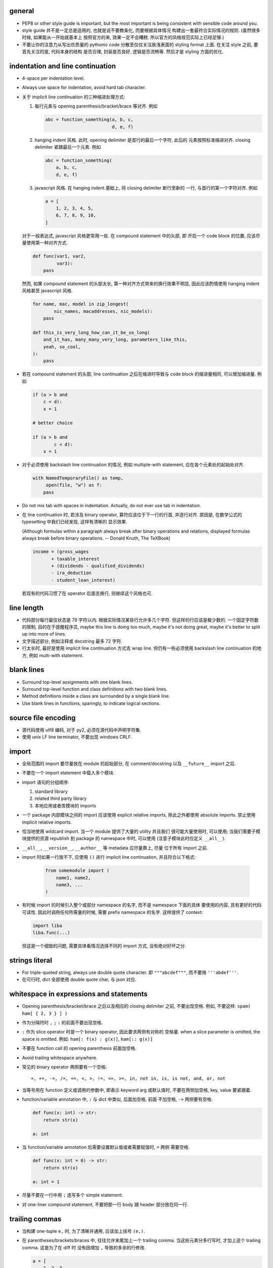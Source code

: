 general
=======
- PEP8 or other style guide is important, but the most important is being
  consistent with sensible code around you.

- style guide 并不是一定总是适用的, 也就是说不要教条化, 而要根据具体情况
  构建出一套最符合实际情况的规则. (虽然很多时候, 如果能从一开始就基本上
  按照官方的来, 效果一定不会糟糕. 所以官方的风格规范实际上已经足够.)

- 不要让你的注意力从写出优质量的 pythonic code 分散至仅仅关注肤浅表面的
  styling format 上面. 在关注 style 之前, 要首先关注的是, 代码本身的结构
  是否合理, 封装是否良好, 逻辑是否流畅等. 然后才是 styling 方面的优化.

indentation and line continuation
=================================
- 4-space per indentation level.

- Always use space for indentation, avoid hard tab character.

- 关于 implicit line continuation 的三种缩进处理方式:

  1. 每行元素与 opening parenthesis/bracket/brace 等对齐. 例如

     .. code:: python

       abc = function_something(a, b, c,
                                d, e, f)

  2. hanging indent 风格. 此时, opening delimiter 是首行的最后一个字符, 此后的
     元素按照标准缩进对齐. closing delimiter 紧跟最后一个元素. 例如

     .. code:: python

       abc = function_something(
           a, b, c,
           d, e, f)

  3. javascript 风格. 在 hanging indent 基础上, 将 closing delimiter 断行至新的
     一行, 与首行的第一个字符对齐. 例如

     .. code:: python

       a = [
           1, 2, 3, 4, 5,
           6, 7, 8, 9, 10,
       ]

  对于一般表达式, javascript 风格更常用一些. 在 compound statement 中的头部, 即
  开启一个 code block 的位置, 应该尽量使用第一种对齐方式.

  .. code:: python

    def func(var1, var2,
             var3):
        pass

  然而, 如果 compound statement 的头部太长, 第一种对齐方式带来的换行效果不明显,
  因此应该酌情使用 hanging indent 风格甚至 javascript 风格.

  .. code:: python

    for name, mac, model in zip_longest(
            nic_names, macaddresses, nic_models):
        pass

    def this_is_very_long_how_can_it_be_so_long(
        and_it_has, many_many_very_long, parameters_like_this,
        yeah, so_cool,
    ):
        pass

- 若在 compound statement 的头部, line continuation 之后在缩进时导致与 code block
  的缩进量相同, 可以增加缩进量. 例如

  .. code:: python

    if (a > b and
        c < d):
        x = 1

    # better choice

    if (a > b and
            c < d):
        x = 1

- 对于必须使用 backslash line continuation 的情况, 例如 multiple-with statement,
  应在各个元素处的起始处对齐.

  .. code:: python

    with NamedTemporaryFile() as temp,
         open(file, "w") as f:
        pass

- Do not mix tab with spaces in indentation. Actually, do not ever use tab
  in indentation.

- 在 line continuation 时, 若涉及 binary operator, 算符应该位于下一行的行首,
  并逐行对齐. 原因是, 在数学公式的 typesetting 中我们已经发现, 这样有清晰的
  显示效果.

  (Although formulas within a paragraph always break after binary operations
  and relations, displayed formulas always break before binary operations.
  -- Donald Knuth, The TeXBook)

  .. code:: python

    income = (gross_wages
           + taxable_interest
           + (dividends - qualified_dividends)
           - ira_deduction
           - student_loan_interest)

  若现有的代码习惯了在 operator 后面去换行, 则继续这个风格也可.

line length
===========
- 代码部分每行最佳状态是 79 字符以内. 根据实际情况某些行允许多几个字符.
  但这样的行应该是极少数的. 一个固定字符数的限制, 目的在于提醒程序员,
  maybe this line is doing too much, maybe it's not doing great, maybe
  it's better to split up into more of lines.

- 文字描述部分, 例如注释或 docstring 最多 72 字符.

- 行太长时, 最好是使用 implicit line continuation 方式去 wrap line.
  但仍有一些必须使用 backslash line continuation 的地方, 例如 multi-with statement.

blank lines
===========
- Surround top-level assignments with one blank lines.

- Surround top-level function and class definitions with two blank lines.

- Method definitions inside a class are surrounded by a single blank line.

- Use blank lines in functions, sparingly, to indicate logical sections.

source file encoding
====================
- 源代码使用 utf8 编码, 对于 py2, 必须在源代码中声明字符集.

- 使用 unix LF line terminator, 不要出现 windows CRLF.

import
======
- 全局范围的 import 要尽量放在 module 的起始部分, 在 comment/docstring 以及
  ``__future__`` import 之后.

- 不要在一个 import statement 中载入多个模块.

- import 语句的分组顺序:

  1. standard library

  2. related third party library

  3. 本地应用或者库模块的 imports

- 一个 package 内部模块之间的 import 应该使用 explicit relative imports,
  除此之外都使用 absolute imports. 禁止使用 implicit relative imports.

- 恰当地使用 wildcard import. 当一个 module 提供了大量的 utility 并且我们
  很可能大量使用时, 可以使用; 当我们需要子模块提供的资源 republish 到
  package 的 namespace 中时, 可以使用 (注意子模块此时应定义 ``__all__``).

- ``__all__``, ``__version__``, ``__author__`` 等 metadata 应尽量靠上, 尽量
  位于所有 import 之前.

- import 时如果一行放不下, 应使用 ``()`` 进行 implicit line continuation,
  并且符合以下格式:

    .. code:: python

      from somemodule import (
          name1, name2,
          name3, ...
      )

- 有时候 import 的时候引入整个或部分 namespace 的名字, 而不是 namespace 下面的具体
  要使用的内容, 具有更好的代码可读性. 因此时调用任何所需量的时候, 需要 prefix
  namespace 的名字. 这样提供了 context:

  .. code:: python

    import liba
    liba.func(...)

  但这是一个细致的问题, 需要具体看情况选择不同的 import 方式, 没有绝对好坏之分.

strings literal
===============
- For triple-quoted string, always use double quote character.
  即 ``"""abcdef"""``, 而不要用 ``'''abdef'''``.

- 在可行时, dict 全部使用 double quote char, 与 json 对应.

whitespace in expressions and statements
========================================
- Opening parenthesis/bracket/brace 之后以及相应的 closing delimiter 之前,
  不要出现空格. 例如, 不要这样: ``spam( ham[ { 2, 3 } ] )``

- 作为分隔符时 ``,`` ``;`` ``:`` 的前面不要出现空格.

- ``:`` 作为 slice operator 时是一个 binary operator, 因此要求两侧有对称的
  空格量. when a slice parameter is omitted, the space is omitted. 例如:
  ``ham[: f(x) : g(x)]``, ``ham[:: g(x)]``

- 不要在 function call 的 opening parenthesis 前面加空格.

- Avoid trailing whitespace anywhere.

- 常见的 binary operator 两侧要有一个空格::

    =, +=, -=, /=, ==, <, >, !=, <=, >=, in, not in, is, is not, and, or, not

- 当等号用在 function 定义或调用的参数中, 即表示 keyword arg 或默认值时,
  不要在两侧加空格, key, value 要紧跟着.

- function/variable annotation 中, ``:`` 与 dict 中类似, 后面加空格, 前面
  不加空格, ``->`` 两侧要有空格.

  .. code:: python

    def func(x: int) -> str:
        return str(x)

    a: int

- 当 function/variable annotation 后需要设置默认值或者需要赋值时, ``=`` 两侧
  需要空格.

  .. code:: python

    def func(x: int = 0) -> str:
        return str(x)

    a: int = 1

- 尽量不要在一行中用 ``;`` 连写多个 simple statement.

- 对 one-liner compound statement, 不要把那一行 body 跟 header 部分放在同一行.

trailing commas
===============
- 当构建 one-tuple ``e,`` 时, 为了清晰并通用, 应该加上括号 ``(e,)``.

- 在 parentheses/brackets/braces 中, 往往允许末尾加上一个 trailing comma.
  当这些元素分多行写时, 才加上这个 trailing comma. 这是为了在 diff 时
  没有因增加 ``,`` 导致的多余的行修改.

  .. code:: python

    a = [
        1, 2, 3,
        4, 5, 6,
    ]

comments
========
- 尽量 write code that explains itself, 而不是写一堆难以理解的代码然后靠边上的
  注释去解释.

- 代码修改时, 注释和相应的文档也要一起修改. Comments that contradict the code
  are worse than no comments.

- 注释的首字母要大写, 符合英文句子规则.

- 一段代码相应的注释要有相同的 indentation level.

- Paragraphs inside a block comment are separated by a line containing a single #.

- An inline comment is a comment on the same line as a statement.
  Inline comments should be separated by at least two spaces from the statement.
  They should start with a # and a single space.

- 对 function/class 等进行解释的 comment 应该放在 ``def`` ``class`` 等行的下面.
  有 docstring 的话, 放在它下面.

docstrings
==========
- A docstring is a string literal that occurs as the first statement
  in a module, function, class, or method definition.

- 所有公有 package, 公有模块, 公有函数, 公有类, 公有方法都要有 docstring.

- 对于 multiline docstring, closing triple quote 单独放一行.

- 对 one liner docstring, triple quote 可放在同一行也可单独放一行.
  虽然 pep8 推荐前者, 但是明显后者更统一, 且方便扩展.

- One-liners are for really obvious cases. Triple quotes are used even though
  the string fits on one line. This makes it easy to later expand it.

- A package may be documented in the module docstring of the __init__.py
  file in the package directory.

- For consistency, always use ``"""triple double quotes"""`` around docstrings.
  Use ``r"""raw triple double quotes"""`` if you use any backslashes in your
  docstrings.

- 各种 docstring 前面都不要加空行; package/module 的 docstring 后面要加一个空行,
  function/method 的 docstring 后面不要加空行, class 的 docstring 后面要加一个
  空行.
  (注意是否加空行的判断标准: 被注释的对象是否由多个逻辑自洽的单元组合而成.
  例如, 在类中每个方法是一个逻辑单元, 我们在方法之间加空行, 所以类的注释和第一个
  方法之间也应加空行. 而函数本身是一个逻辑单元, 所以它的注释和代码之间不加空行.)

- Multi-line docstrings consist of a summary line just like a one-line docstring,
  followed by a blank line, followed by a more elaborate description. It's
  important that the first line fits in one line and is separated from the rest
  of the docstring by a blank line.

- The entire docstring is indented the same as the quotes at its first line.

- Docstring should NOT be a "signature" reiterating the function/method parameters.

naming conventions
==================
- 所有的 identifier 应该使用 ASCII 字符集之内的字符. (注意 py3 中支持 unicode
  identifier.)

- identifier 的命名应是能体现其含义的英文单词组合或恰当的缩写形式.

- 若 identifier 与 keyword or reserved word 冲突, 用 ``<word>_``.

- 不要自创 ``__name__``, 这些是 python 定义的 magic objects/methods, 每一项都有
  特殊用途, 不要混淆这个命名空间.

public and internal interfaces in general
-----------------------------------------
- An interface is considered internal if any containing namespace (package,
  module or class) is considered internal.

- Names that are visible to the user as public parts of the class API
  should reflect usage rather than implementation.

- Documented interfaces are considered public, unless the documentation
  explicitly declares them to be provisional or internal interfaces exempt from
  the usual backwards compatibility guarantees. All undocumented interfaces
  should be assumed to be internal.

module
------
- modules 命名使用全小写, 并允许使用 ``_`` 进行分隔. 当我们命名一个 top-level
  module 时, 要首先检查 pypi 上是否有重名的 module, 避免冲突.

- 私有模块命名以 ``_`` 起始.

- 表示 module 共有 API 的部分使用 ``identifier`` 命名, 没有 leaing ``_``.

- 表示 module 内部使用的量用 ``_name`` 命名. ``from module import *`` 不会
  import 这个量.

- Imported names should always be considered an implementation detail, unless
  it's imported to constitute part of API.

- To better support introspection, modules should explicitly declare the names
  in their public API using the ``__all__`` attribute. Setting ``__all__`` to
  an empty list indicates that the module has no public API.

class
-----
- 一般情况下 Class names 以 CamelCase 方式命名. 若这个类主要是当作一个函数来
  使用, 而不是看作实例化, 则可以按照函数的方式命名. 例如, ``slice()``,
  ``range()``, ``bool()`` 等 builtin function/class.

- class name 使用 CamelCase 时, 注意当名字中包含缩写时, 需要将所有缩写大写,
  而不是只大写缩写的首字母, e.g., 是 ``HTTPConnection``, 不是 ``HttpConnection``.

- 若一个 exception class 确实是错误, 应该以 ``Error`` 结尾.

- 表示 class 公有 API 的部分使用 ``identifier``, without leading ``_``. 谁都可
  以访问.

- 属于 public API 的 data members 部分, 一开始可以只 expose attribute name, 若
  后续需要 get/set 等复杂逻辑时, 封装成 property 或 general descriptor (类属性
  的话确实不太容易做到, python 的 literal 设计原则导致就没法限制得太死). 这样的
  好处是: 1) get/set data member 更灵活, 可在保证 client side API 不变的同时,
  方便地调整实现细节与读写过滤; 可对 data member 的 read/write/delete 进行限制. 

  property 之类的特殊方法, 是作为 attributes 来使用, 因此应该放在 class 最
  前面, ``__init__`` 后面. 与普通 instance attributes 靠得比较近, 这样意义
  更清晰.

  Avoid using properties for computationally expensive operations; the
  attribute notation makes the caller believe that access is (relatively)
  cheap.

- 以 ``_name`` 命名的类成员, 不是 public API 的一部分. 这个成员会被子类继承, 相
  当于 Java 中的 protected member.

- 表示类的私有成员的量用 ``__name`` 命名, Java 的 private member. 这样的量在
  class 或 instance 的 namespace 中定义后, 就会被 name mangling. 不能在不失去灵
  活性的前提下 在子类中直接访问.  如果某个类成员确实只应该这个类自己去使用不 让
  子类访问, 请这样命名.

function
--------
- Function names should be lowercase, with words separated by underscores as
  necessary to improve readability.

- instance method 的第一个变量用 ``self`` 命名, class method 的第一个变量用
  ``cls`` 命名.

variable
--------
- Variable names follow the same convention as function names.

- 全局常量命名全部大写和 ``_``.

- 全局变量使用全小写加 ``_`` 的命名方式.

- Names of type variables in type annotations normally use CapWords preferring
  short names: T, AnyStr, Num. It is recommended to add suffixes _co or _contra
  to the variables used to declare covariant or contravariant behavior
  correspondingly.

Programming
===========
- Singleton 类型的量之间的比较, 一定要用 ``is`` ``is not``.

- ``if something is not None`` 不等价于 ``if something``.

- 要用 ``something is not another``, 不要用 ``not something is another``.

- 实现 rich comparisons 时, 要实现全部 6 个比较操作, 或者借助
  ``functools.total_ordering``.

- Don't compare boolean values to True or False with ``is`` or ``==``.

- Derive exceptions from Exception rather than BaseException. Design exception
  hierarchies based on the distinctions that code catching the exceptions is
  likely to need, rather than the locations where the exceptions are raised. 

- When catching exceptions, mention specific exceptions whenever possible
  instead of using a bare ``except:`` clause.

- When catching operating system errors, prefer the explicit exception
  hierarchy introduced in Python 3.3 over introspection of errno values.

- 一个函数里可以完全没有 return; 但如果有 return statement, 所有的返回点都要
  有 return, 且如果没有明确的返回值, 需要 ``return None``.

- 使用 ``isinstance()`` 进行类型判断, 不要使用 ``type(obj) is sometype``.

- 在 python2 中, finally clause 一定要小心. 这个 statement 里面的东西最好不可能再
  raise exception, 否则 解释器将不再处理 try 里面的 exception, 而去处理新的
  exception. 这样从 traceback 里就看不出原来的错误了.

- 不要轻易连等赋值. 提醒自己这将导致两个 identifier 指向同一个对象哦... 问问自己
  你真的想要这样么?

- Python2 中, 判断一个对象是否是字符串时, 要用 ``basestring``; python3 中没有这个
  问题.

- For container types, use the fact that empty containers are false.
